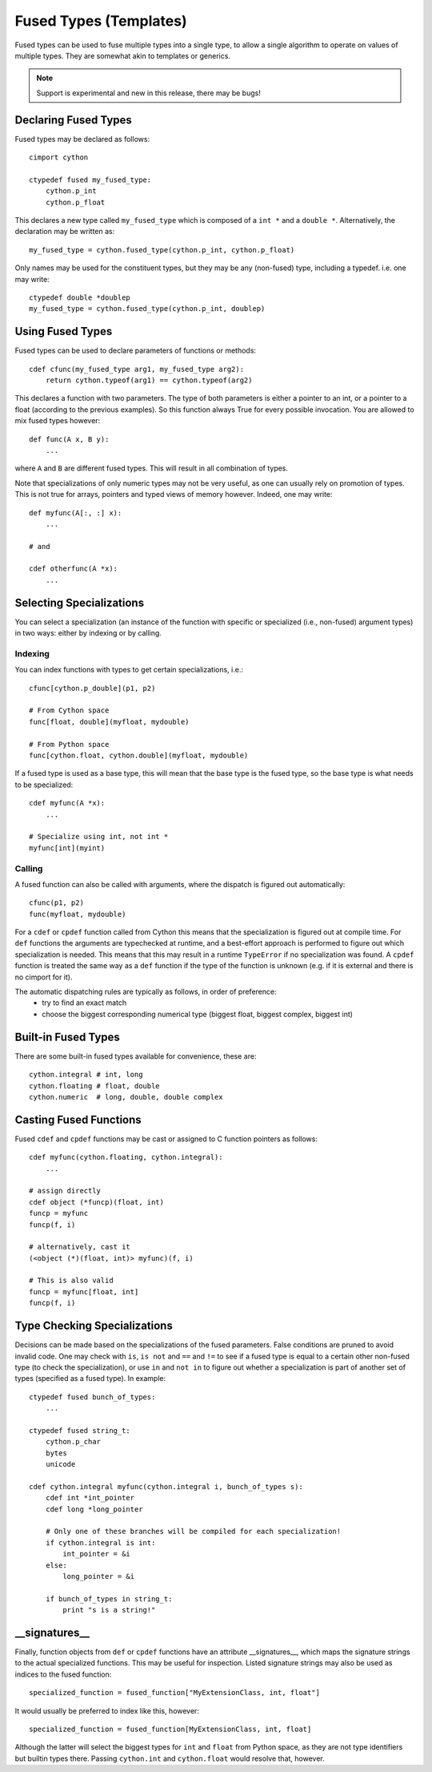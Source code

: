 .. highlight:: cython

.. _fusedtypes:

**************************
Fused Types (Templates)
**************************

Fused types can be used to fuse multiple types into a single type, to allow a single
algorithm to operate on values of multiple types. They are somewhat akin to templates
or generics.

.. Note:: Support is experimental and new in this release, there may be bugs!

Declaring Fused Types
=====================

Fused types may be declared as follows::

    cimport cython

    ctypedef fused my_fused_type:
        cython.p_int
        cython.p_float

This declares a new type called ``my_fused_type`` which is composed of a ``int *`` and a ``double *``.
Alternatively, the declaration may be written as::

    my_fused_type = cython.fused_type(cython.p_int, cython.p_float)

Only names may be used for the constituent types, but they may be any (non-fused) type, including a typedef.
i.e. one may write::

    ctypedef double *doublep
    my_fused_type = cython.fused_type(cython.p_int, doublep)

Using Fused Types
=================
Fused types can be used to declare parameters of functions or methods::

    cdef cfunc(my_fused_type arg1, my_fused_type arg2):
        return cython.typeof(arg1) == cython.typeof(arg2)

This declares a function with two parameters. The type of both parameters is either a pointer to an int,
or a pointer to a float (according to the previous examples). So this function always True for every possible
invocation. You are allowed to mix fused types however::

    def func(A x, B y):
        ...

where ``A`` and ``B`` are different fused types. This will result in all combination of types.

Note that specializations of only numeric types may not be very useful, as one can usually rely on
promotion of types. This is not true for arrays, pointers and typed views of memory however.
Indeed, one may write::

    def myfunc(A[:, :] x):
        ...

    # and

    cdef otherfunc(A *x):
        ...


Selecting Specializations
=========================
You can select a specialization (an instance of the function with specific or specialized (i.e.,
non-fused) argument types) in two ways: either by indexing or by calling.

Indexing
--------
You can index functions with types to get certain specializations, i.e.::

    cfunc[cython.p_double](p1, p2)

    # From Cython space
    func[float, double](myfloat, mydouble)

    # From Python space
    func[cython.float, cython.double](myfloat, mydouble)

If a fused type is used as a base type, this will mean that the base type is the fused type, so the
base type is what needs to be specialized::

    cdef myfunc(A *x):
        ...

    # Specialize using int, not int *
    myfunc[int](myint)

Calling
-------
A fused function can also be called with arguments, where the dispatch is figured out automatically::

    cfunc(p1, p2)
    func(myfloat, mydouble)

For a ``cdef`` or ``cpdef`` function called from Cython this means that the specialization is figured
out at compile time. For ``def`` functions the arguments are typechecked at runtime, and a best-effort
approach is performed to figure out which specialization is needed. This means that this may result in
a runtime ``TypeError`` if no specialization was found. A ``cpdef`` function is treated the same way as
a ``def`` function if the type of the function is unknown (e.g. if it is external and there is no cimport
for it).

The automatic dispatching rules are typically as follows, in order of preference:
    * try to find an exact match
    * choose the biggest corresponding numerical type (biggest float, biggest complex, biggest int)

Built-in Fused Types
====================
There are some built-in fused types available for convenience, these are::

    cython.integral # int, long
    cython.floating # float, double
    cython.numeric  # long, double, double complex

Casting Fused Functions
=======================
Fused ``cdef`` and ``cpdef`` functions may be cast or assigned to C function pointers as follows::

    cdef myfunc(cython.floating, cython.integral):
        ...

    # assign directly
    cdef object (*funcp)(float, int)
    funcp = myfunc
    funcp(f, i)

    # alternatively, cast it
    (<object (*)(float, int)> myfunc)(f, i)

    # This is also valid
    funcp = myfunc[float, int]
    funcp(f, i)

Type Checking Specializations
=============================
Decisions can be made based on the specializations of the fused parameters. False conditions are pruned
to avoid invalid code. One may check with ``is``, ``is not`` and ``==`` and ``!=`` to see if a fused type
is equal to a certain other non-fused type (to check the specialization), or use ``in`` and ``not in`` to
figure out whether a specialization is part of another set of types (specified as a fused type). In
example::

    ctypedef fused bunch_of_types:
        ...

    ctypedef fused string_t:
        cython.p_char
        bytes
        unicode

    cdef cython.integral myfunc(cython.integral i, bunch_of_types s):
        cdef int *int_pointer
        cdef long *long_pointer

        # Only one of these branches will be compiled for each specialization!
        if cython.integral is int:
            int_pointer = &i
        else:
            long_pointer = &i

        if bunch_of_types in string_t:
            print "s is a string!"

__signatures__
==============
Finally, function objects from ``def`` or ``cpdef`` functions have an attribute __signatures__, which maps
the signature strings to the actual specialized functions. This may be useful for inspection.
Listed signature strings may also be used as indices to the fused function::

    specialized_function = fused_function["MyExtensionClass, int, float"]

It would usually be preferred to index like this, however::

    specialized_function = fused_function[MyExtensionClass, int, float]

Although the latter will select the biggest types for ``int`` and ``float`` from Python space, as they are
not type identifiers but builtin types there. Passing ``cython.int`` and ``cython.float`` would resolve that,
however.
